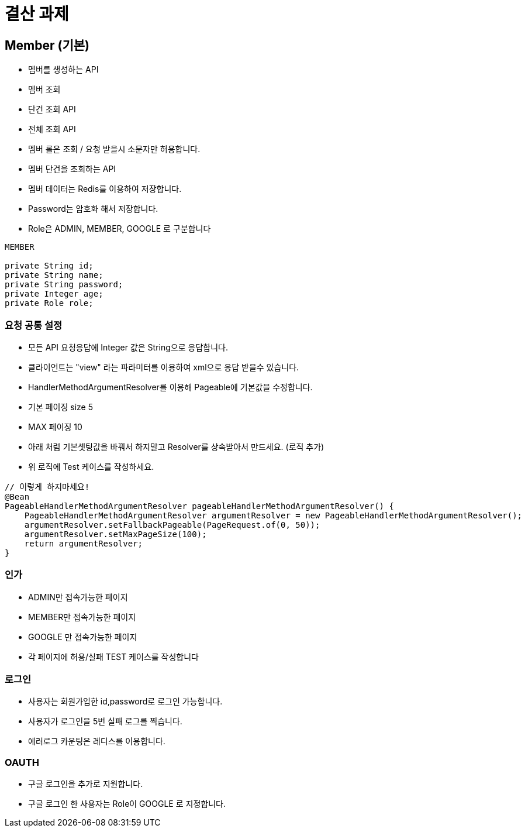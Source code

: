 = 결산 과제

== Member (기본)

* 멤버를 생성하는 API

* 멤버 조회
* 단건 조회 API
* 전체 조회 API

* 멤버 롤은 조회 / 요청 받을시 소문자만 허용합니다.

* 멤버 단건을 조회하는 API

* 멤버 데이터는 Redis를 이용하여 저장합니다.

* Password는 암호화 해서 저장합니다.

* Role은 ADMIN, MEMBER, GOOGLE 로 구분합니다

[source, java]
----
MEMBER

private String id;
private String name;
private String password;
private Integer age;
private Role role;
----

=== 요청 공통 설정

* 모든 API 요청응답에 Integer 값은 String으로 응답합니다.

* 클라이언트는 "view" 라는 파라미터를 이용하여 xml으로 응답 받을수 있습니다.

* HandlerMethodArgumentResolver를 이용해 Pageable에 기본값을 수정합니다.

* 기본 페이징 size 5

* MAX 페이징 10

* 아래 처럼 기본셋팅값을 바꿔서 하지말고 Resolver를 상속받아서 만드세요. (로직 추가)

* 위 로직에 Test 케이스를 작성하세요.

[source, java]
----
// 이렇게 하지마세요!
@Bean
PageableHandlerMethodArgumentResolver pageableHandlerMethodArgumentResolver() {
    PageableHandlerMethodArgumentResolver argumentResolver = new PageableHandlerMethodArgumentResolver();
    argumentResolver.setFallbackPageable(PageRequest.of(0, 50));
    argumentResolver.setMaxPageSize(100);
    return argumentResolver;
}
----

=== 인가

* ADMIN만 접속가능한 페이지

* MEMBER만 접속가능한 페이지

* GOOGLE 만 접속가능한 페이지

* 각 페이지에 허용/실패 TEST 케이스를 작성합니다

=== 로그인

* 사용자는 회원가입한 id,password로 로그인 가능합니다.

* 사용자가 로그인을 5번 실패 로그를 찍습니다.

* 에러로그 카운팅은 레디스를 이용합니다.

=== OAUTH

* 구글 로그인을 추가로 지원합니다.

* 구글 로그인 한 사용자는 Role이 GOOGLE 로 지정합니다.
